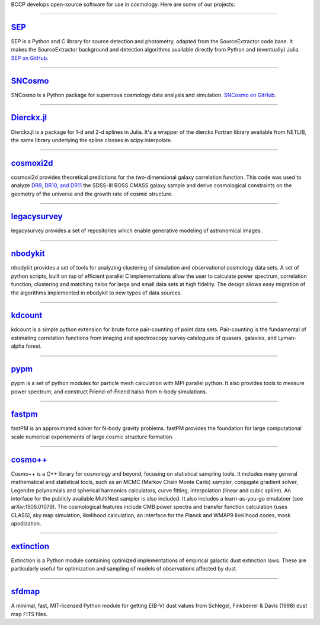 .. link: 
.. description: 
.. tags: 
.. date: 2014/02/08 12:19:51
.. title: Software
.. slug: software

BCCP develops open-source software for use in cosmology. Here are some
of our projects:

====

`SEP`_
------

SEP is a Python and C library for source detection and photometry,
adapted from the SourceExtractor code base. It makes the
SourceExtractor background and detection algorithms available directly
from Python and (eventually) Julia. `SEP on GitHub`_.

====

.. image:: /images/sncosmo.png
   :height: 40px
   :align: left

`SNCosmo`_
----------

SNCosmo is a Python package for supernova cosmology data analysis and
simulation. `SNCosmo on GitHub`_.

====


`Dierckx.jl`_
-------------

Dierckx.jl is a package for 1-d and 2-d splines in Julia. It's a
wrapper of the dierckx Fortran library available from NETLIB, the same
library underlying the spline classes in scipy.interpolate.

====

`cosmoxi2d`_
------------

cosmoxi2d provides theoretical predictions for the two-dimensional galaxy correlation function.  This code was used to analyze `DR9 <http://adsabs.harvard.edu/abs/2012MNRAS.426.2719R>`_, `DR10, and DR11 <http://adsabs.harvard.edu/abs/2014MNRAS.439.3504S>`_ the SDSS-III BOSS CMASS galaxy sample and derive cosmological constraints on the geometry of the universe and the growth rate of cosmic structure.

====

`legacysurvey`_
---------------

legacysurvey provides a set of repositories which enable generative modeling of astronomical images.

====

`nbodykit`_
-----------

nbodykit provides a set of tools for analyzing clustering of simulation and observational cosmology data sets. A set of python scripts, built on top of efficient parallel C implementations allow the user to calculate power spectrum, correlation function, clustering and matching halos for large and small data sets at high fidelity. The design allows easy migration of the algorithms implemented in nbodykit to new types of data sources. 

====

`kdcount`_
----------

kdcount is a simple python extension for brute force pair-counting of point data sets. Pair-counting is the fundamental of estimating correlation functions from imaging and spectroscopy survey catalogues of quasars, galaxies, and Lyman-alpha forest.

====

`pypm`_
-------

pypm is a set of python modules for particle mesh calculation with MPI parallel python. It also provides tools
to measure power spectrum, and construct Friend-of-Friend halso from n-body simulations.

====

`fastpm`_
---------

fastPM is an approximated solver for N-body gravity problems. fastPM provides the foundation for large computational scale numerical experiements of large cosmic structure formation.

====

`cosmo++`_
----------

Cosmo++ is a C++ library for cosmology and beyond, focusing on statistical sampling tools. It includes many general mathematical and statistical tools, such as an MCMC (Markov Chain Monte Carlo) sampler, conjugate gradient solver, Legendre polynomials and spherical harmonics calculators, curve fitting, interpolation (linear and cubic spline). An interface for the publicly available MultiNest sampler is also included. It also includes a learn-as-you-go emulatoer (see arXiv:1506.01079). The cosmological features include CMB power spectra and transfer function calculation (uses CLASS), sky map simulation, likelihood calculation, an interface for the Planck and WMAP9 likelihood codes, mask apodization.

====

`extinction`_
-------------

Extinction is a Python module containing optimized implementations of empirical galactic dust extinction laws. These are particularly useful for optimization and sampling of models of observations affected by dust.

====

`sfdmap`_
---------

A minimal, fast, MIT-licensed Python module for getting E(B-V) dust values from Schlegel, Finkbeiner & Davis (1998) dust map FITS files.

.. _`Dierckx.jl`: http://github.com/kbarbary/Dierckx.jl
.. _`SEP`: http://sep.readthedocs.org
.. _`SEP on GitHub`: http://github.com/kbarbary/sep
.. _`SNCosmo`: http://sncosmo.github.io
.. _`SNCosmo on GitHub`: http://github.com/sncosmo/sncosmo
.. _`cosmoxi2d`: https://github.com/bareid/cosmoxi2d
.. _`nbodykit`: https://github.com/bccp/nbodykit
.. _`fastPM`: https://github.com/rainwoodman/fastPM
.. _`cosmo++`: http://cosmopp.com
.. _`kdcount`: https://github.com/rainwoodman/kdcount
.. _`pypm`: https://github.com/rainwoodman/pypm
.. _`pfft-python`: https://github.com/rainwoodman/pfft-python
.. _`legacysurvey`: https://github.com/legacysurvey
.. _`extinction`: http://extinction.readthedocs.io
.. _`sfdmap`: https://github.com/kbarbary/sfdmap
